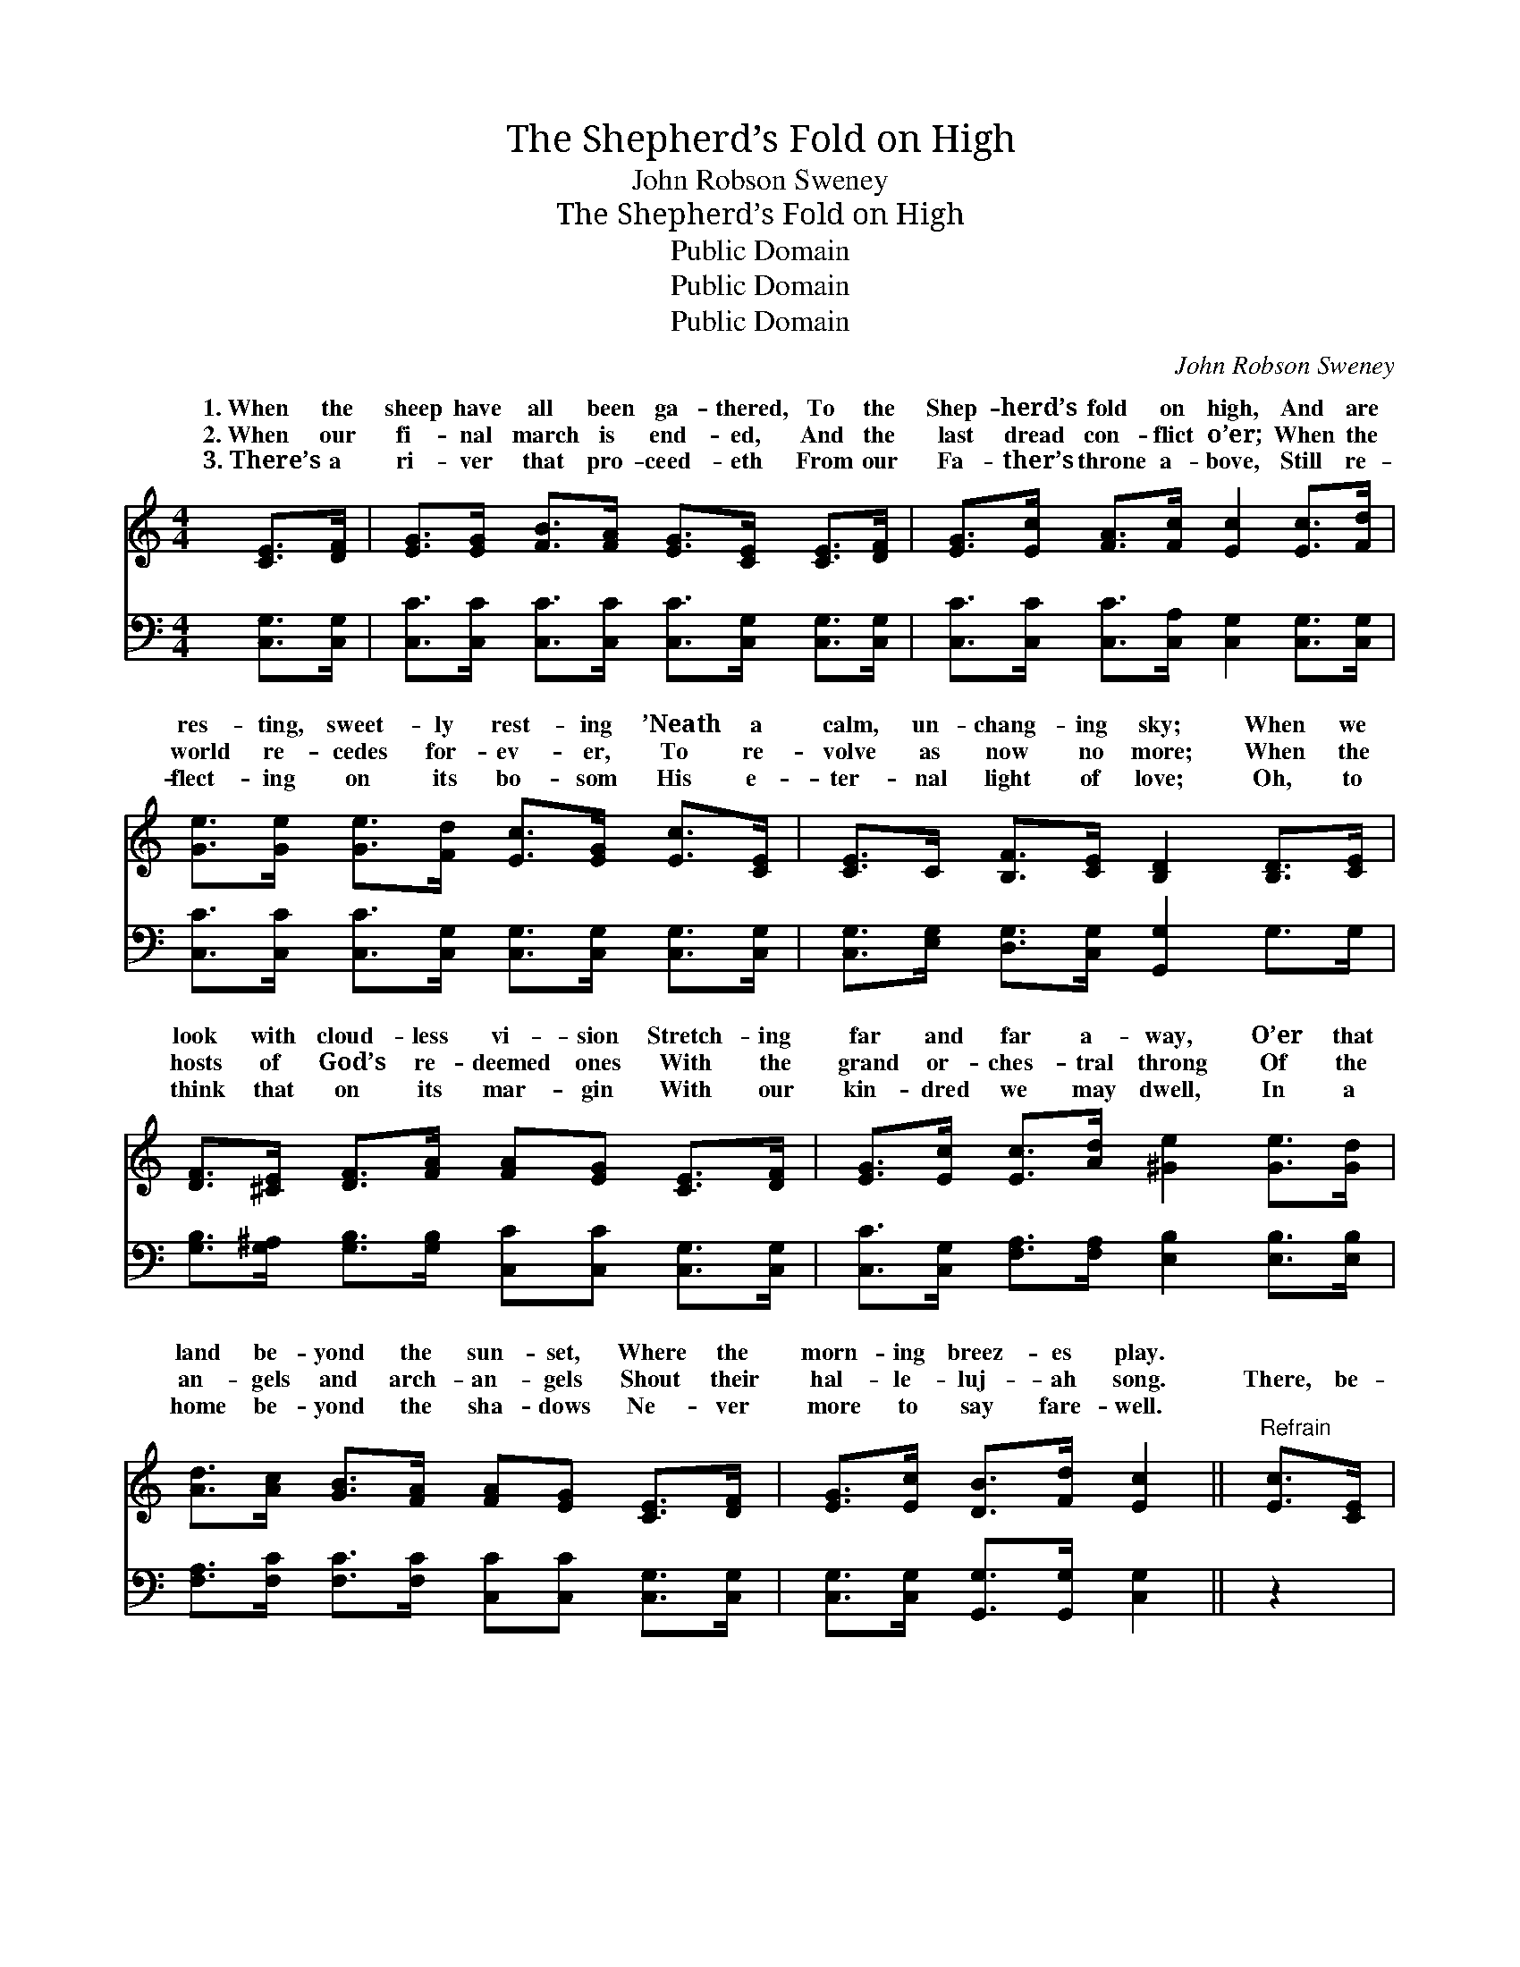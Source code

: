 X:1
T:The Shepherd’s Fold on High
T:John Robson Sweney
T:The Shepherd’s Fold on High
T:Public Domain
T:Public Domain
T:Public Domain
C:John Robson Sweney
Z:Public Domain
%%score ( 1 2 ) ( 3 4 )
L:1/8
M:4/4
K:C
V:1 treble 
V:2 treble 
V:3 bass 
V:4 bass 
V:1
 [CE]>[DF] | [EG]>[EG] [FB]>[FA] [EG]>[CE] [CE]>[DF] | [EG]>[Ec] [FA]>[Fc] [Ec]2 [Ec]>[Fd] | %3
w: 1.~When the|sheep have all been ga- thered, To the|Shep- herd’s fold on high, And are|
w: 2.~When our|fi- nal march is end- ed, And the|last dread con- flict o’er; When the|
w: 3.~There’s a|ri- ver that pro- ceed- eth From our|Fa- ther’s throne a- bove, Still re-|
 [Ge]>[Ge] [Ge]>[Fd] [Ec]>[EG] [Ec]>[CE] | [CE]>C [B,F]>[CE] [B,D]2 [B,D]>[CE] | %5
w: res- ting, sweet- ly rest- ing ’Neath a|calm, un- chang- ing sky; When we|
w: world re- cedes for- ev- er, To re-|volve as now no more; When the|
w: flect- ing on its bo- som His e-|ter- nal light of love; Oh, to|
 [DF]>[^CE] [DF]>[FA] [FA][EG] [CE]>[DF] | [EG]>[Ec] [Ec]>[Ad] [^Ge]2 [Ge]>[Gd] | %7
w: look with cloud- less vi- sion Stretch- ing|far and far a- way, O’er that|
w: hosts of God’s re- deemed ones With the|grand or- ches- tral throng Of the|
w: think that on its mar- gin With our|kin- dred we may dwell, In a|
 [Ad]>[Ac] [GB]>[FA] [FA][EG] [CE]>[DF] | [EG]>[Ec] [DB]>[Fd] [Ec]2 ||"^Refrain" [Ec]>[CE] | %10
w: land be- yond the sun- set, Where the|morn- ing breez- es play.||
w: an- gels and arch- an- gels Shout their|hal- le- luj- ah song.|There, be-|
w: home be- yond the sha- dows Ne- ver|more to say fare- well.||
 [DF]4- [DF]>[^CE] [DF]>[FA] | [EG]4 [CE]2 [Ec]>[Fd] | [Ge]>[Fd] [Ec]>[FA] [EG]>[CE] [Ec]>[CE] | %13
w: |||
w: side * the wells of|wa- ter From ce-|les- tial springs, Ce- les- tial springs that|
w: |||
 [B,D]6 G>F | (E2- C>C C)[EG]<[Ge][Ec]/ x | [Fc]4 [FA]2 [GB]>[FA] | [EG]4- [EG]>[Ec] [Fd]>[DB] | %17
w: ||||
w: flow, There the|ev- * * * * er- last-|kind- ness Of our|Sav- * ior we shall|
w: ||||
 [Ec]6 |] %18
w: |
w: know.|
w: |
V:2
 x2 | x8 | x8 | x8 | x8 | x8 | x8 | x8 | x6 || x2 | x8 | x8 | x8 | x8 | x2 E2- E3/2 x3 | x8 | x8 | %17
w: |||||||||||||||||
w: ||||||||||||||ing *|||
 x6 |] %18
w: |
w: |
V:3
 [C,G,]>[C,G,] | [C,C]>[C,C] [C,C]>[C,C] [C,C]>[C,G,] [C,G,]>[C,G,] | %2
 [C,C]>[C,C] [C,C]>[C,A,] [C,G,]2 [C,G,]>[C,G,] | %3
 [C,C]>[C,C] [C,C]>[C,G,] [C,G,]>[C,G,] [C,G,]>[C,G,] | %4
 [C,G,]>[E,G,] [D,G,]>[C,G,] [G,,G,]2 G,>G, | %5
 [G,B,]>[G,^A,] [G,B,]>[G,B,] [C,C][C,C] [C,G,]>[C,G,] | %6
 [C,C]>[C,G,] [F,A,]>[F,A,] [E,B,]2 [E,B,]>[E,B,] | %7
 [F,A,]>[F,C] [F,C]>[F,C] [C,C][C,C] [C,G,]>[C,G,] | [C,G,]>[C,G,] [G,,G,]>[G,,G,] [C,G,]2 || z2 | %10
 z2 [G,B,]>[G,B,] [G,B,]>[G,^A,] [G,B,]>[G,B,] | [C,C]4 [C,G,]2 [C,G,]>[C,G,] | %12
 [C,G,]>[C,G,] [C,G,]>[C,C] [C,C]>[C,G,] [C,G,]>[C,G,] | (G,2 G,>G, G,F,) E,>D, | %14
 (C,2 G,>G, C,-)G,<C_B,/ x | (F,>F, F,>F,) F,>F, z2 | z2 ([G,C]>[G,C] [G,C]>)G, [G,,G,]>[G,,G,] | %17
 [C,G,]6 |] %18
V:4
 x2 | x8 | x8 | x8 | x8 | x8 | x8 | x8 | x6 || x2 | x8 | x8 | x8 | x8 | x2 C,2 G,3/2C, C,2 | %15
 A,4 C2 x2 | x8 | x6 |] %18

